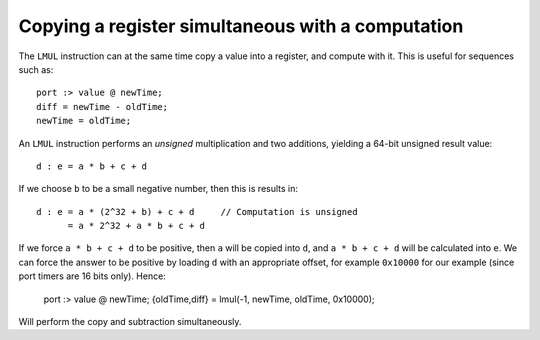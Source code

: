 Copying a register simultaneous with a computation
==================================================

The ``LMUL`` instruction can at the same time copy a value into a register,
and compute with it. This is useful for sequences such as::

    port :> value @ newTime;
    diff = newTime - oldTime;
    newTime = oldTime;

An ``LMUL`` instruction performs an  *unsigned* multiplication and two
additions, yielding a 64-bit unsigned result value::

   d : e = a * b + c + d

If we choose ``b`` to be a small negative number, then this is results in::

   d : e = a * (2^32 + b) + c + d     // Computation is unsigned
         = a * 2^32 + a * b + c + d

If we force ``a * b + c + d`` to be positive, then ``a`` will be copied
into ``d``, and ``a * b + c + d`` will be calculated into ``e``. We can
force the answer to be positive by loading ``d`` with an appropriate
offset, for example ``0x10000`` for our example (since port timers are
16 bits only). Hence:

    port :> value @ newTime;
    {oldTime,diff} = lmul(-1, newTime, oldTime, 0x10000);

Will perform the copy and subtraction simultaneously.
